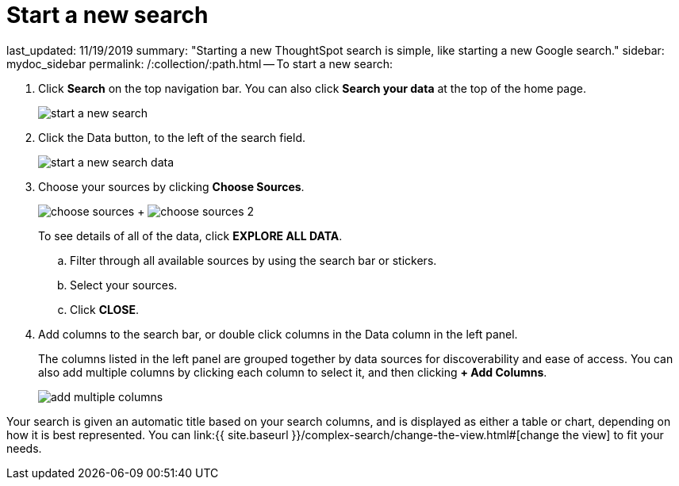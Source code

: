 = Start a new search

last_updated: 11/19/2019 summary: "Starting a new ThoughtSpot search is simple, like starting a new Google search." sidebar: mydoc_sidebar permalink: /:collection/:path.html -- To start a new search:

. Click *Search* on the top navigation bar.
You can also click *Search your data* at the top of the home page.
+
image::{{ site.baseurl }}/images/start_a_new_search.png[]

. Click the Data button, to the left of the search field.
+
image::{{ site.baseurl }}/images/start_a_new_search_data.png[]

. Choose your sources by clicking *Choose Sources*.
+
image:{{ site.baseurl }}/images/choose_sources.png[]   +   image:{{ site.baseurl }}/images/choose_sources_2.png[]
+
To see details of all of the data, click *EXPLORE ALL DATA*.

 .. Filter through all available sources by using the search bar or stickers.
 .. Select your sources.
 .. Click *CLOSE*.

. Add columns to the search bar, or double click columns in the Data column in the left panel.
+
The columns listed in the left panel are grouped together by data sources for discoverability and ease of access.
You can also add multiple columns by clicking each column to select it, and then clicking *+ Add Columns*.
+
image::{{ site.baseurl }}/images/add_multiple_columns.png[]

Your search is given an automatic title based on your search columns, and is displayed as either a table or chart, depending on how it is best represented.
You can link:{{ site.baseurl }}/complex-search/change-the-view.html#[change the view] to fit your needs.
